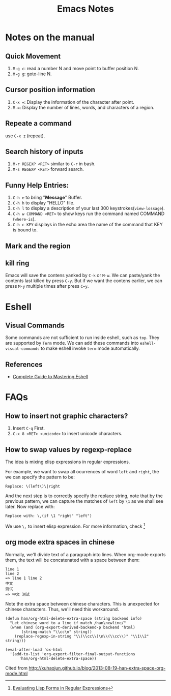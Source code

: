 #+TITLE: Emacs Notes

* Notes on the manual
** Quick Movement
1. =M-g c=: read a number N and move point to buffer position N.
2. =M-g g=: goto-line N.
** Cursor position information
1. =C-x ==: Display the information of the character after point.
2. =M-==: Display the number of lines, words, and characters of a region.
** Repeate a command
use =C-x z= (repeat).
** Search history of inputs
1. =M-r REGEXP <RET>= similar to =C-r= in bash.
2. =M-s REGEXP <RET>= forward search.
** Funny Help Entries:
1. =C-h e= to bring "*Message*" Buffer.
2. =C-h h= to display "HELLO" file.
3. =C-h l= to display a description of your last 300 keystrokes(=view-lossage=).
4. =C-h w COMMAND <RET>= to show keys run the command named COMMAND (=where-is=).
5. =C-h c KEY= displays in the echo area the name of the command
   that KEY is bound to.
** Mark and the region

** kill ring
Emacs will save the contens yanked by =C-k= or =M-w=. We can
paste/yank the contents last killed by press =C-y=. But if we want
the contens earlier, we can press =M-y= multiple times after press
=C=y=. 

* Eshell
** Visual Commands
Some commands are not sufficient to run inside eshell, such as
=top=. They are supported by =Term= mode. We can add these commands
into =eshell-visual-commands= to make eshell invoke =term= mode automatically.

** References
- [[http://www.masteringemacs.org/articles/2010/12/13/complete-guide-mastering-eshell/][Complete Guide to Mastering Eshell]]

* FAQs
** How to insert not graphic characters?
1. Insert =C-q= First.
2. =C-x 8 <RET> <unicode>= to insert unicode characters.

** How to swap values by regexp-replace
The idea is mixing elisp expressions in regular expressions.

For example, we want to swap all ocurrences of word =left= and
=right=, the we can specify the pattern to be:
#+BEGIN_EXAMPLE
Replace: \(left\)\|right
#+END_EXAMPLE
And the next step is to correctly specify the replace string, note
that by the previous pattern, we can capture the matches of =left= by
=\1= as we shall see later. Now replace with:
#+BEGIN_EXAMPLE
Replace with: \,(if \1 "right" "left")
#+END_EXAMPLE
We use =\,= to insert elisp expression. For more information, check [fn:elfre]

[fn:elfre] [[http://www.masteringemacs.org/article/evaluating-lisp-forms-regular-expressions][Evaluating Lisp Forms in Regular Expressions]]

** org mode extra spaces in chinese
Normally, we'll divide text of a paragraph into lines. When org-mode
exports them, the text will be concatenated with a space between them:
#+BEGIN_EXAMPLE
line 1
line 2
=> line 1 line 2
中文
测试
=> 中文 测试
#+END_EXAMPLE
Note the extra space between chinese characters. This is unexpected
for chinese characters. Thus, we'll need this workaround.

#+BEGIN_SRC elisp
  (defun han/org-html-delete-extra-space (string backend info)
    "Let chinese word to a line if match /han\newline/"
    (when (and (org-export-derived-backend-p backend 'html)
  	     (string-match "\\cc\n" string))
      (replace-regexp-in-string "\\(\\cc\\)\n\\(\\cc\\)" "\\1\\2" string)))

  (eval-after-load 'ox-html
    '(add-to-list 'org-export-filter-final-output-functions
  		'han/org-html-delete-extra-space))
#+END_SRC

Cited from [[http://xuhaojun.github.io/blog/2013-08-19-han-extra-space-org-mode.html]]
